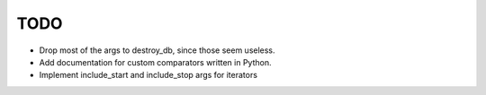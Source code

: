 
TODO
====

* Drop most of the args to destroy_db, since those seem useless.
* Add documentation for custom comparators written in Python.
* Implement include_start and include_stop args for iterators
